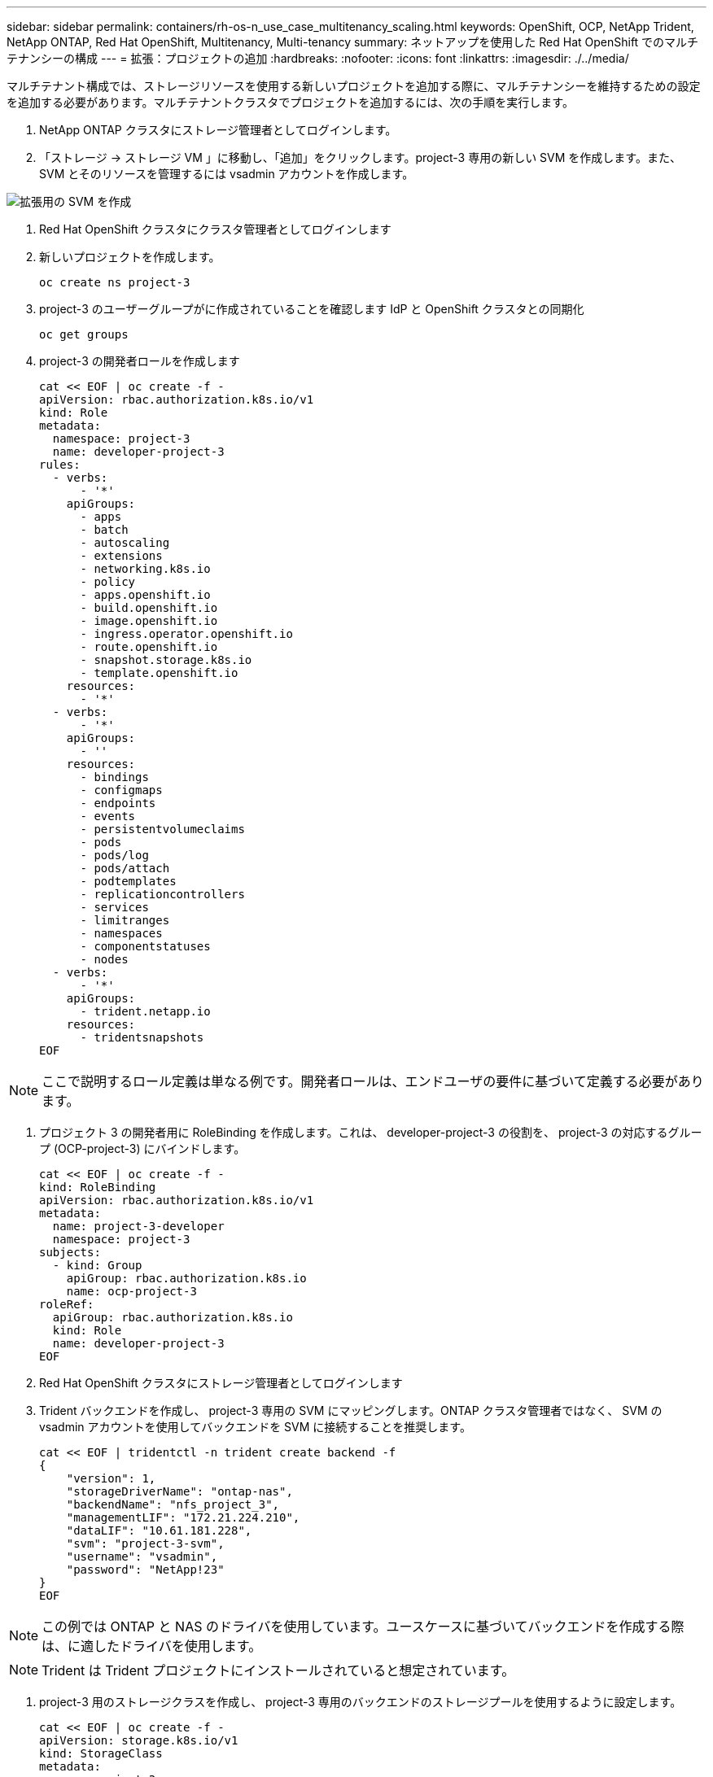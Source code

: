 ---
sidebar: sidebar 
permalink: containers/rh-os-n_use_case_multitenancy_scaling.html 
keywords: OpenShift, OCP, NetApp Trident, NetApp ONTAP, Red Hat OpenShift, Multitenancy, Multi-tenancy 
summary: ネットアップを使用した Red Hat OpenShift でのマルチテナンシーの構成 
---
= 拡張：プロジェクトの追加
:hardbreaks:
:nofooter: 
:icons: font
:linkattrs: 
:imagesdir: ./../media/


[role="lead"]
マルチテナント構成では、ストレージリソースを使用する新しいプロジェクトを追加する際に、マルチテナンシーを維持するための設定を追加する必要があります。マルチテナントクラスタでプロジェクトを追加するには、次の手順を実行します。

. NetApp ONTAP クラスタにストレージ管理者としてログインします。
. 「ストレージ -> ストレージ VM 」に移動し、「追加」をクリックします。project-3 専用の新しい SVM を作成します。また、 SVM とそのリソースを管理するには vsadmin アカウントを作成します。


image::redhat_openshift_image42.jpg[拡張用の SVM を作成]

. Red Hat OpenShift クラスタにクラスタ管理者としてログインします
. 新しいプロジェクトを作成します。
+
[source, console]
----
oc create ns project-3
----
. project-3 のユーザーグループがに作成されていることを確認します IdP と OpenShift クラスタとの同期化
+
[source, console]
----
oc get groups
----
. project-3 の開発者ロールを作成します
+
[source, console]
----
cat << EOF | oc create -f -
apiVersion: rbac.authorization.k8s.io/v1
kind: Role
metadata:
  namespace: project-3
  name: developer-project-3
rules:
  - verbs:
      - '*'
    apiGroups:
      - apps
      - batch
      - autoscaling
      - extensions
      - networking.k8s.io
      - policy
      - apps.openshift.io
      - build.openshift.io
      - image.openshift.io
      - ingress.operator.openshift.io
      - route.openshift.io
      - snapshot.storage.k8s.io
      - template.openshift.io
    resources:
      - '*'
  - verbs:
      - '*'
    apiGroups:
      - ''
    resources:
      - bindings
      - configmaps
      - endpoints
      - events
      - persistentvolumeclaims
      - pods
      - pods/log
      - pods/attach
      - podtemplates
      - replicationcontrollers
      - services
      - limitranges
      - namespaces
      - componentstatuses
      - nodes
  - verbs:
      - '*'
    apiGroups:
      - trident.netapp.io
    resources:
      - tridentsnapshots
EOF
----



NOTE: ここで説明するロール定義は単なる例です。開発者ロールは、エンドユーザの要件に基づいて定義する必要があります。

. プロジェクト 3 の開発者用に RoleBinding を作成します。これは、 developer-project-3 の役割を、 project-3 の対応するグループ (OCP-project-3) にバインドします。
+
[source, console]
----
cat << EOF | oc create -f -
kind: RoleBinding
apiVersion: rbac.authorization.k8s.io/v1
metadata:
  name: project-3-developer
  namespace: project-3
subjects:
  - kind: Group
    apiGroup: rbac.authorization.k8s.io
    name: ocp-project-3
roleRef:
  apiGroup: rbac.authorization.k8s.io
  kind: Role
  name: developer-project-3
EOF
----
. Red Hat OpenShift クラスタにストレージ管理者としてログインします
. Trident バックエンドを作成し、 project-3 専用の SVM にマッピングします。ONTAP クラスタ管理者ではなく、 SVM の vsadmin アカウントを使用してバックエンドを SVM に接続することを推奨します。
+
[source, console]
----
cat << EOF | tridentctl -n trident create backend -f
{
    "version": 1,
    "storageDriverName": "ontap-nas",
    "backendName": "nfs_project_3",
    "managementLIF": "172.21.224.210",
    "dataLIF": "10.61.181.228",
    "svm": "project-3-svm",
    "username": "vsadmin",
    "password": "NetApp!23"
}
EOF
----



NOTE: この例では ONTAP と NAS のドライバを使用しています。ユースケースに基づいてバックエンドを作成する際は、に適したドライバを使用します。


NOTE: Trident は Trident プロジェクトにインストールされていると想定されています。

. project-3 用のストレージクラスを作成し、 project-3 専用のバックエンドのストレージプールを使用するように設定します。
+
[source, console]
----
cat << EOF | oc create -f -
apiVersion: storage.k8s.io/v1
kind: StorageClass
metadata:
  name: project-3-sc
provisioner: csi.trident.netapp.io
parameters:
  backendType: ontap-nas
  storagePools: "nfs_project_3:.*"
EOF
----
. ResourceQuota を作成して ' プロジェクト 3 のリソースを制限しますストレージを要求するストレージは ' 他のプロジェクト専用のストレージになります
+
[source, console]
----
cat << EOF | oc create -f -
kind: ResourceQuota
apiVersion: v1
metadata:
  name: project-3-sc-rq
  namespace: project-3
spec:
  hard:
    project-1-sc.storageclass.storage.k8s.io/persistentvolumeclaims: 0
    project-2-sc.storageclass.storage.k8s.io/persistentvolumeclaims: 0
EOF
----
. 他のプロジェクトの ResourceQuotas にパッチを適用して ' プロジェクト 3 専用のストレージからストレージにアクセスするプロジェクトのリソースを制限します
+
[source, console]
----
oc patch resourcequotas project-1-sc-rq -n project-1 --patch '{"spec":{"hard":{ "project-3-sc.storageclass.storage.k8s.io/persistentvolumeclaims": 0}}}'
oc patch resourcequotas project-2-sc-rq -n project-2 --patch '{"spec":{"hard":{ "project-3-sc.storageclass.storage.k8s.io/persistentvolumeclaims": 0}}}'
----

